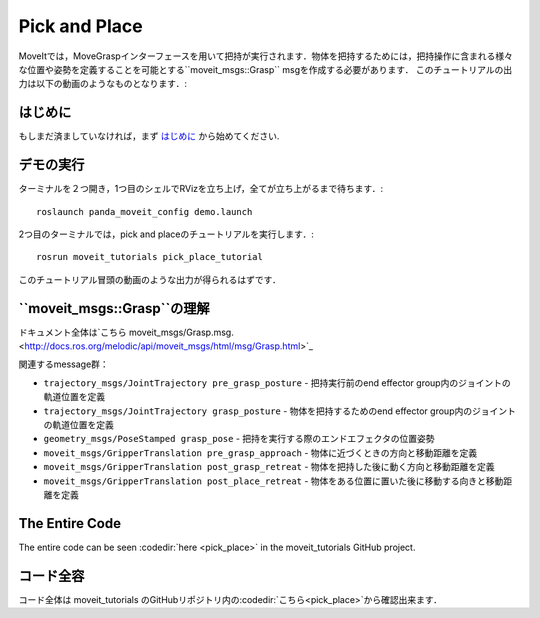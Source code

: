 Pick and Place
==============

MoveItでは，MoveGraspインターフェースを用いて把持が実行されます．物体を把持するためには，把持操作に含まれる様々な位置や姿勢を定義することを可能とする``moveit_msgs::Grasp`` msgを作成する必要があります．
このチュートリアルの出力は以下の動画のようなものとなります．:

.. raw:: html

    <div style="position: relative; padding-bottom: 5%; height: 0; overflow: hidden; max-width: 100%; height: auto;">
        <iframe width="700px" height="400px" src="https://www.youtube.com/embed/QBJPxx_63Bs?rel=0" frameborder="0" allow="autoplay; encrypted-media" allowfullscreen></iframe>
    </div>

はじめに
---------------
もしまだ済ましていなければ，まず `はじめに <../getting_started/getting_started.html>`_ から始めてください.

デモの実行
----------------
ターミナルを２つ開き，1つ目のシェルでRVizを立ち上げ，全てが立ち上がるまで待ちます．: ::

    roslaunch panda_moveit_config demo.launch

2つ目のターミナルでは，pick and placeのチュートリアルを実行します．: ::

    rosrun moveit_tutorials pick_place_tutorial

このチュートリアル冒頭の動画のような出力が得られるはずです．

``moveit_msgs::Grasp``の理解
------------------------------------
ドキュメント全体は`こちら moveit_msgs/Grasp.msg. <http://docs.ros.org/melodic/api/moveit_msgs/html/msg/Grasp.html>`_

関連するmessage群：

* ``trajectory_msgs/JointTrajectory pre_grasp_posture`` - 把持実行前のend effector group内のジョイントの軌道位置を定義
* ``trajectory_msgs/JointTrajectory grasp_posture`` - 物体を把持するためのend effector group内のジョイントの軌道位置を定義
* ``geometry_msgs/PoseStamped grasp_pose`` - 把持を実行する際のエンドエフェクタの位置姿勢
* ``moveit_msgs/GripperTranslation pre_grasp_approach`` - 物体に近づくときの方向と移動距離を定義
* ``moveit_msgs/GripperTranslation post_grasp_retreat`` - 物体を把持した後に動く方向と移動距離を定義
* ``moveit_msgs/GripperTranslation post_place_retreat`` - 物体をある位置に置いた後に移動する向きと移動距離を定義

The Entire Code
---------------
The entire code can be seen :codedir:`here <pick_place>` in the moveit_tutorials GitHub project.

コード全容
---------------
コード全体は moveit_tutorials のGitHubリポジトリ内の:codedir:`こちら<pick_place>`から確認出来ます．

.. |br| raw:: html

   <br />

.. tutorial-formatter:: ./src/pick_place_tutorial.cpp
